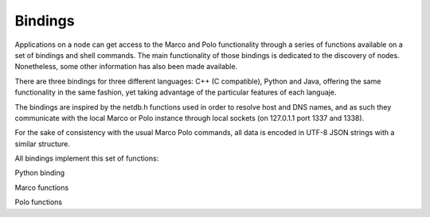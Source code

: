 Bindings
========

Applications on a node can get access to the Marco and Polo functionality through a series of functions available on a set of bindings and shell commands. The main functionality of those bindings is dedicated to the discovery of nodes. Nonetheless, some other information has also been made available.

There are three bindings for three different languages: C++ (C compatible), Python and Java, offering the same functionality in the same fashion, yet taking advantage of the particular features of each languaje.

The bindings are inspired by the netdb.h functions used in order to resolve host and DNS names, and as such they communicate with the local Marco or Polo instance through local sockets (on 127.0.1.1 port 1337 and 1338).

For the sake of consistency with the usual Marco Polo commands, all data is encoded in UTF-8 JSON strings with a similar structure.

All bindings implement this set of functions:

Python binding

Marco functions

.. py:function:: request_for(service, node, max_nodes=None, exclude=[], timeout=None)
	C: struct node * request_for(const char * service) 
	C++: std::vector<std::string> request_for(wchar_t* service)
	Java: ArrayList<Nodo> request_for(String service)

	Returns a :py:func:`set` of nodes offering the requested *service*.
	If node is defined, the function acts as a probe to check if the desired node has the service
	Please note that the function will block the execution of the thread until the timeout in the Marco configuration file is triggered. Though this should not be a problem for most application, it is worth knowing.
	If *timeout* is set to an integer, the resolver will override its local *timeout* parameter and use this instead for the resolving process.
	It throws a MarcoTimeOutException in the event that no connection can be made to the local resolver (probably due a failure start of the daemon).

.. py:function:: marco(max_nodes=None, exclude=[], timeout=None)
	C struct node * marco(int timeout)
	C++ std::vector<node> marco(int timeout)
	Java ArrayList<Node> marco(int timeout)

	Sends a marco message to all nodes, which reply with a Polo message. Upon receiving all responses (those which arrived before the timeout), a collection of the response information is returned.

.. py:function:: request_one_for(exclude=[], timeout=None)

	Returns one node picked at random from the responses (more precisely, the first replying node) or the one which best satisfies the given exclusion criteria. This function is equivalent to request_for with max_nodes=1

.. py:function:: services(node, timeout=None)

	C struct service * services(char * node, int timeout)
	C++ std::vector<service> services(std::string node, int timeout)
	Java ArrayList<Service> services(string node, int timeout)
	Returns all the services available in the node identified by the IP/DNS name. In the event that the node does not reply to the response, a exception will be raised.

.. py:function:: service_params(node, max_nodes=None, params=Node, timeout=None)

	C struct node * service_params(char * node, struct service params, int timeout)
	C++ std::vector<node> service_params(char * node, service params, int timeout)
	Java ArrayList<Node> service_params(string node, service node, int timeout)

	Returns all the nodes in the net which satisfy the given params for a certain service.

.. py:function:: getAllNodes(timeout=None)

	Gets all nodes available on the net, without regard of the offered services.
	It throws a MarcoTimeOutException in the event that no connection can be made to the local resolver (probably due a failure start of the daemon).

.. py:function:: getNodeInfo(ip)

	Gets the information of a node if it is available on the network.

Polo functions

.. py:function:: register_service(service, params=None)

	Adds a new service to the set of offered ones. The service will only be offered through the life cycle of the calling node, and will be deregistered upon the end of it.
	In order to make a service permanently available please refer to the :doc:`/services` documentation.

.. py:function:: remove_service(service)

	Removes a service from the offered ones. Please note that it is required to have the `ownership` of the service (that is, the only process which can remove a service is the process which created it or the Polo instance itself) for the function to be successful. Otherwise, a PoloPermissionDeniedException will be triggered.

.. py:function:: have_service(service)

	Returns True if the *service* is offered. Otherwise it returns *False*
